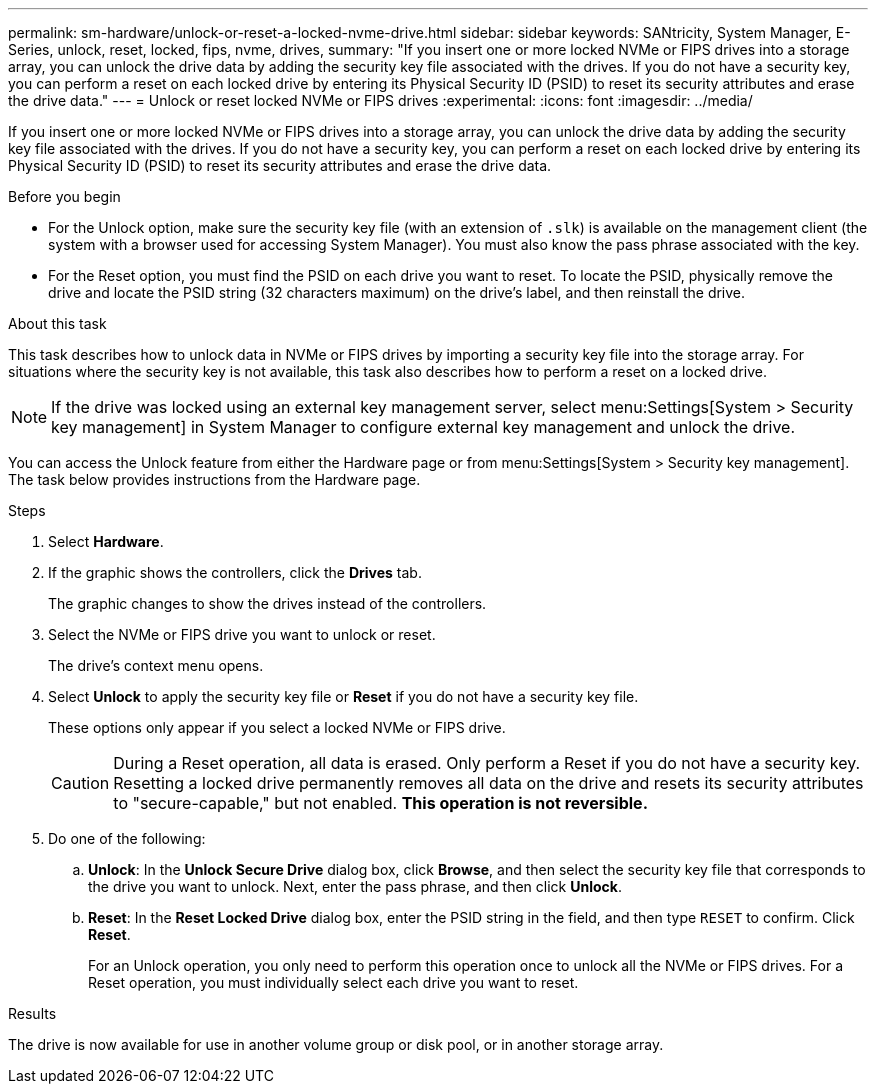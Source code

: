 ---
permalink: sm-hardware/unlock-or-reset-a-locked-nvme-drive.html
sidebar: sidebar
keywords: SANtricity, System Manager, E-Series, unlock, reset, locked, fips, nvme, drives,
summary: "If you insert one or more locked NVMe or FIPS drives into a storage array, you can unlock the drive data by adding the security key file associated with the drives. If you do not have a security key, you can perform a reset on each locked drive by entering its Physical Security ID (PSID) to reset its security attributes and erase the drive data."
---
= Unlock or reset locked NVMe or FIPS drives
:experimental:
:icons: font
:imagesdir: ../media/

[.lead]
If you insert one or more locked NVMe or FIPS drives into a storage array, you can unlock the drive data by adding the security key file associated with the drives. If you do not have a security key, you can perform a reset on each locked drive by entering its Physical Security ID (PSID) to reset its security attributes and erase the drive data.

.Before you begin

* For the Unlock option, make sure the security key file (with an extension of `.slk`) is available on the management client (the system with a browser used for accessing System Manager). You must also know the pass phrase associated with the key.
* For the Reset option, you must find the PSID on each drive you want to reset. To locate the PSID, physically remove the drive and locate the PSID string (32 characters maximum) on the drive's label, and then reinstall the drive.

.About this task

This task describes how to unlock data in NVMe or FIPS drives by importing a security key file into the storage array. For situations where the security key is not available, this task also describes how to perform a reset on a locked drive.

[NOTE]
====
If the drive was locked using an external key management server, select menu:Settings[System > Security key management] in System Manager to configure external key management and unlock the drive.
====

You can access the Unlock feature from either the Hardware page or from menu:Settings[System > Security key management]. The task below provides instructions from the Hardware page.

.Steps

. Select *Hardware*.
. If the graphic shows the controllers, click the *Drives* tab.
+
The graphic changes to show the drives instead of the controllers.

. Select the NVMe or FIPS drive you want to unlock or reset.
+
The drive's context menu opens.

. Select *Unlock* to apply the security key file or *Reset* if you do not have a security key file.
+
These options only appear if you select a locked NVMe or FIPS drive.
+
[CAUTION]
====
During a Reset operation, all data is erased. Only perform a Reset if you do not have a security key. Resetting a locked drive permanently removes all data on the drive and resets its security attributes to "secure-capable," but not enabled. *This operation is not reversible.*
====

. Do one of the following:
 .. *Unlock*: In the *Unlock Secure Drive* dialog box, click *Browse*, and then select the security key file that corresponds to the drive you want to unlock. Next, enter the pass phrase, and then click *Unlock*.
 .. *Reset*: In the *Reset Locked Drive* dialog box, enter the PSID string in the field, and then type `RESET` to confirm. Click *Reset*.
+
For an Unlock operation, you only need to perform this operation once to unlock all the NVMe or FIPS drives. For a Reset operation, you must individually select each drive you want to reset.

.Results

The drive is now available for use in another volume group or disk pool, or in another storage array.
